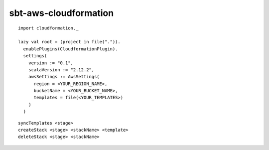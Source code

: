 sbt-aws-cloudformation
======================

::

  import cloudformation._

  lazy val root = (project in file(".")).
    enablePlugins(CloudformationPlugin).
    settings(
      version := "0.1",
      scalaVersion := "2.12.2",
      awsSettings := AwsSettings(
        region = <YOUR_REGION_NAME>,
        bucketName = <YOUR_BUCKET_NAME>,
        templates = file(<YOUR_TEMPLATES>)
      )
    )

::

  syncTemplates <stage>
  createStack <stage> <stackName> <template>
  deleteStack <stage> <stackName>

